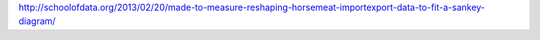 http://schoolofdata.org/2013/02/20/made-to-measure-reshaping-horsemeat-importexport-data-to-fit-a-sankey-diagram/